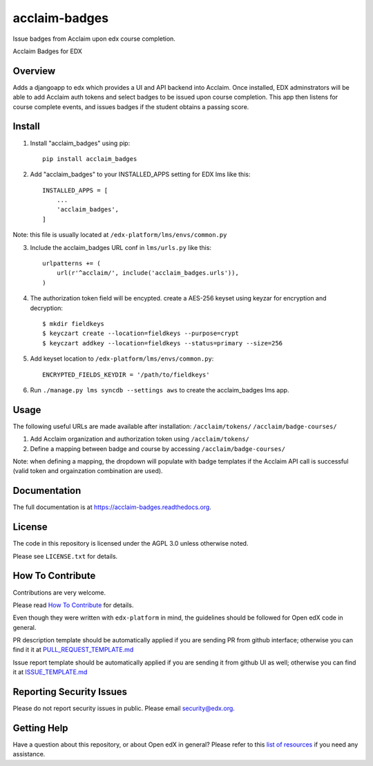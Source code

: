 acclaim-badges
=============================

|pypi-badge| |travis-badge| |codecov-badge| |doc-badge| |pyversions-badge|
|license-badge|

Issue badges from Acclaim upon edx course completion.

Acclaim Badges for EDX

Overview
------------------------

Adds a djangoapp to edx which provides a UI and API backend into Acclaim.  Once installed, EDX adminstrators
will be able to add Acclaim auth tokens and select badges to be issued upon course completion.  This app
then listens for course complete events, and issues badges if the student obtains a passing score.

Install
------------------------
1. Install "acclaim_badges" using pip::

    pip install acclaim_badges

2. Add "acclaim_badges" to your INSTALLED_APPS setting for EDX lms like this::
    
    INSTALLED_APPS = [
        ...
        'acclaim_badges',
    ]

Note: this file is usually located at ``/edx-platform/lms/envs/common.py``

3. Include the acclaim_badges URL conf in ``lms/urls.py`` like this::

    urlpatterns += (
        url(r'^acclaim/', include('acclaim_badges.urls')),
    )

4. The authorization token field will be encypted.  create a AES-256 keyset using keyzar for encryption and decryption::

    $ mkdir fieldkeys
    $ keyczart create --location=fieldkeys --purpose=crypt
    $ keyczart addkey --location=fieldkeys --status=primary --size=256

5. Add keyset location to ``/edx-platform/lms/envs/common.py``::

    ENCRYPTED_FIELDS_KEYDIR = '/path/to/fieldkeys'

6. Run ``./manage.py lms syncdb --settings aws`` to create the acclaim_badges lms app.

Usage
-------------
The following useful URLs are made available after installation:
``/acclaim/tokens/``
``/acclaim/badge-courses/``

1) Add Acclaim organization and authorization token using ``/acclaim/tokens/``
2) Define a mapping between badge and course by accessing ``/acclaim/badge-courses/``

Note: when defining a mapping, the dropdown will populate with badge templates
if the Acclaim API call is successful (valid token and orgainzation combination are used).

Documentation
-------------

The full documentation is at https://acclaim-badges.readthedocs.org.

License
-------

The code in this repository is licensed under the AGPL 3.0 unless
otherwise noted.

Please see ``LICENSE.txt`` for details.

How To Contribute
-----------------

Contributions are very welcome.

Please read `How To Contribute <https://github.com/edx/edx-platform/blob/master/CONTRIBUTING.rst>`_ for details.

Even though they were written with ``edx-platform`` in mind, the guidelines
should be followed for Open edX code in general.

PR description template should be automatically applied if you are sending PR from github interface; otherwise you
can find it it at `PULL_REQUEST_TEMPLATE.md <https://github.com/edx/acclaim-badges/blob/master/.github/PULL_REQUEST_TEMPLATE.md>`_

Issue report template should be automatically applied if you are sending it from github UI as well; otherwise you
can find it at `ISSUE_TEMPLATE.md <https://github.com/edx/acclaim-badges/blob/master/.github/ISSUE_TEMPLATE.md>`_

Reporting Security Issues
-------------------------

Please do not report security issues in public. Please email security@edx.org.

Getting Help
------------

Have a question about this repository, or about Open edX in general?  Please
refer to this `list of resources`_ if you need any assistance.

.. _list of resources: https://open.edx.org/getting-help


.. |pypi-badge| image:: https://img.shields.io/pypi/v/acclaim-badges.svg
    :target: https://pypi.python.org/pypi/acclaim-badges/
    :alt: PyPI

.. |travis-badge| image:: https://travis-ci.org/edx/acclaim-badges.svg?branch=master
    :target: https://travis-ci.org/edx/acclaim-badges
    :alt: Travis

.. |codecov-badge| image:: http://codecov.io/github/edx/acclaim-badges/coverage.svg?branch=master
    :target: http://codecov.io/github/edx/acclaim-badges?branch=master
    :alt: Codecov

.. |doc-badge| image:: https://readthedocs.org/projects/acclaim-badges/badge/?version=latest
    :target: http://acclaim-badges.readthedocs.io/en/latest/
    :alt: Documentation

.. |pyversions-badge| image:: https://img.shields.io/pypi/pyversions/acclaim-badges.svg
    :target: https://pypi.python.org/pypi/acclaim-badges/
    :alt: Supported Python versions

.. |license-badge| image:: https://img.shields.io/github/license/edx/acclaim-badges.svg
    :target: https://github.com/edx/acclaim-badges/blob/master/LICENSE.txt
    :alt: License
